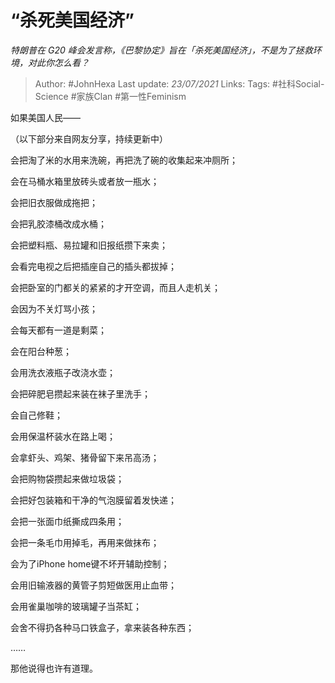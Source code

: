 * “杀死美国经济”
  :PROPERTIES:
  :CUSTOM_ID: 杀死美国经济
  :END:

/特朗普在 G20
峰会发言称，《巴黎协定》旨在「杀死美国经济」，不是为了拯救环境，对此你怎么看？/

#+BEGIN_QUOTE
  Author: #JohnHexa Last update: /23/07/2021/ Links: Tags:
  #社科Social-Science #家族Clan #第一性Feminism
#+END_QUOTE

如果美国人民------

（以下部分来自网友分享，持续更新中）

会把淘了米的水用来洗碗，再把洗了碗的收集起来冲厕所；

会在马桶水箱里放砖头或者放一瓶水；

会把旧衣服做成拖把；

会把乳胶漆桶改成水桶；

会把塑料瓶、易拉罐和旧报纸攒下来卖；

会看完电视之后把插座自己的插头都拔掉；

会把卧室的门都关的紧紧的才开空调，而且人走机关；

会因为不关灯骂小孩；

会每天都有一道是剩菜；

会在阳台种葱；

会用洗衣液瓶子改浇水壶；

会把碎肥皂攒起来装在袜子里洗手；

会自己修鞋；

会用保温杯装水在路上喝；

会拿虾头、鸡架、猪骨留下来吊高汤；

会把购物袋攒起来做垃圾袋；

会把好包装箱和干净的气泡膜留着发快递；

会把一张面巾纸撕成四条用；

会把一条毛巾用掉毛，再用来做抹布；

会为了iPhone home键不坏开辅助控制；

会用旧输液器的黄管子剪短做医用止血带；

会用雀巢咖啡的玻璃罐子当茶缸；

会舍不得扔各种马口铁盒子，拿来装各种东西；

......

那他说得也许有道理。
